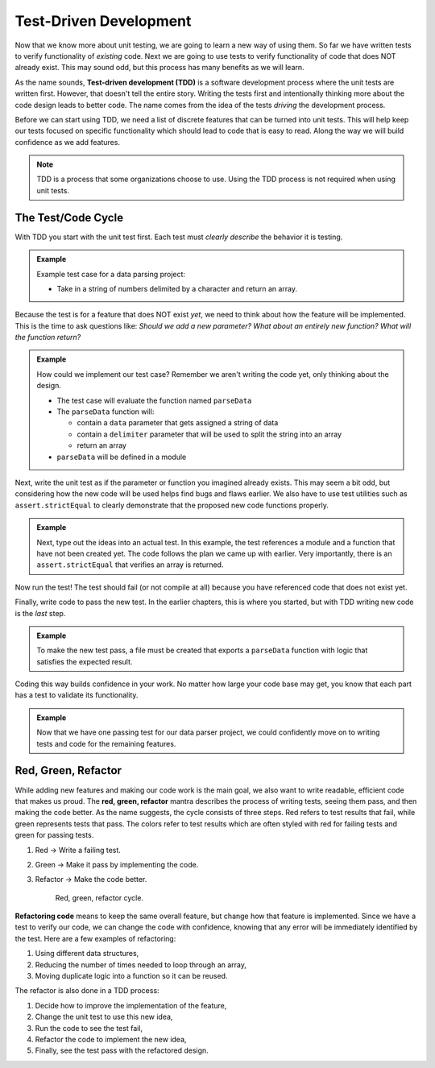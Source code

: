 .. _tdd:

Test-Driven Development
=======================

.. index:: ! TDD

.. index::
   single: TDD; test-driven development

.. index::
   single: unit testing; TDD

Now that we know more about unit testing, we are going to learn a new way of using them.
So far we have written tests to verify functionality of *existing* code. Next we are going
to use tests to verify functionality of code that does NOT already exist. This may sound
odd, but this process has many benefits as we will learn.

As the name sounds, **Test-driven development (TDD)** is a software development
process where the unit tests are written first. However, that doesn't tell the
entire story. Writing the tests first and intentionally thinking more about the
code design leads to better code. The name comes from the idea of the tests
*driving* the development process.

Before we can start using TDD, we need a list of discrete features that can be turned into
unit tests. This will help keep our tests focused on specific functionality which should
lead to code that is easy to read. Along the way we will build confidence as we add features.

.. admonition:: Note

   TDD is a process that some organizations choose to use. Using the TDD
   process is not required when using unit tests.

.. _test-code-cycle:

The Test/Code Cycle
-------------------

With TDD you start with the unit test first. Each test must *clearly describe*
the behavior it is testing.

.. admonition:: Example

   Example test case for a data parsing project:

   * Take in a string of numbers delimited by a character and return an array.

Because the test is for a feature that does NOT exist *yet*, we need to think
about how the feature will be implemented. This is the time to ask questions
like: *Should we add a new parameter? What about an entirely new function?
What will the function return?*

.. admonition:: Example

   How could we implement our test case? Remember we aren't writing the code
   yet, only thinking about the design.

   * The test case will evaluate the function named ``parseData``
   * The ``parseData`` function will:

     * contain a ``data`` parameter that gets assigned a string of data
     * contain a ``delimiter`` parameter that will be used to split the string
       into an array
     * return an array

   * ``parseData`` will be defined in a module

Next, write the unit test as if the parameter or function you imagined already
exists. This may seem a bit odd, but considering how the new code will be used
helps find bugs and flaws earlier. We also have to use test utilities such as
``assert.strictEqual`` to clearly demonstrate that the proposed new code
functions properly.

.. admonition:: Example

   Next, type out the ideas into an actual test. In this example, the test
   references a module and a function that have not been created yet. The code
   follows the plan we came up with earlier. Very importantly, there is an
   ``assert.strictEqual`` that verifies an array is returned.

   .. sourcecode:: js
      :linenos:

      const assert = require('assert');
      const parse = require('../parse-numbers');

      describe("parse numbers", function(){

         it("returns array when passed comma separated list of numbers", function(){
            let items = parse("5,8,0,17,6,4,9,3", ",");
            assert.strictEqual(Array.isArray(items), true);
         });

      });

Now run the test! The test should fail (or not compile at all) because you have
referenced code that does not exist yet.

Finally, write code to pass the new test. In the earlier chapters, this is
where you started, but with TDD writing new code is the *last* step.

.. admonition:: Example

   To make the new test pass, a file must be created that exports a
   ``parseData`` function with logic that satisfies the expected result.

   .. sourcecode:: js
      :linenos:

      function parseData(text, delimiter) {
         return text.split(delimiter);
      }

      module.exports = parseData;

Coding this way builds confidence in your work. No matter how large your code
base may get, you know that each part has a test to validate its functionality.

.. admonition:: Example

   Now that we have one passing test for our data parser project, we could
   confidently move on to writing tests and code for the remaining features.

Red, Green, Refactor
--------------------

.. index:: ! red green refactor

.. index::
   single: TDD; red green refactor

.. index::
   single: TDD; red, green, refactor

.. index::
   single: unit testing; red green refactor

While adding new features and making our code work is the main goal, we also
want to write readable, efficient code that makes us proud. The **red, green,
refactor** mantra describes the process of writing tests, seeing them pass, and
then making the code better. As the name suggests, the cycle consists of three
steps. Red refers to test results that fail, while green represents tests that
pass. The colors refer to test results which are often styled with red for
failing tests and green for passing tests.

#. Red -> Write a failing test.
#. Green -> Make it pass by implementing the code.
#. Refactor -> Make the code better.


   .. figure:: figures/red-green-refactor.png
      :alt: Graphic showing the cycle of phases from red the writing test, green making the test pass, and blue of refactoring code to be better which points back to red.

      Red, green, refactor cycle.

.. index:: ! refactor

**Refactoring code** means to keep the same overall feature, but change how
that feature is implemented. Since we have a test to verify our code, we can
change the code with confidence, knowing that any error will be immediately
identified by the test. Here are a few examples of refactoring:

#. Using different data structures,
#. Reducing the number of times needed to loop through an array,
#. Moving duplicate logic into a function so it can be reused.

The refactor is also done in a TDD process:

#. Decide how to improve the implementation of the feature,
#. Change the unit test to use this new idea,
#. Run the code to see the test fail,
#. Refactor the code to implement the new idea,
#. Finally, see the test pass with the refactored design.
